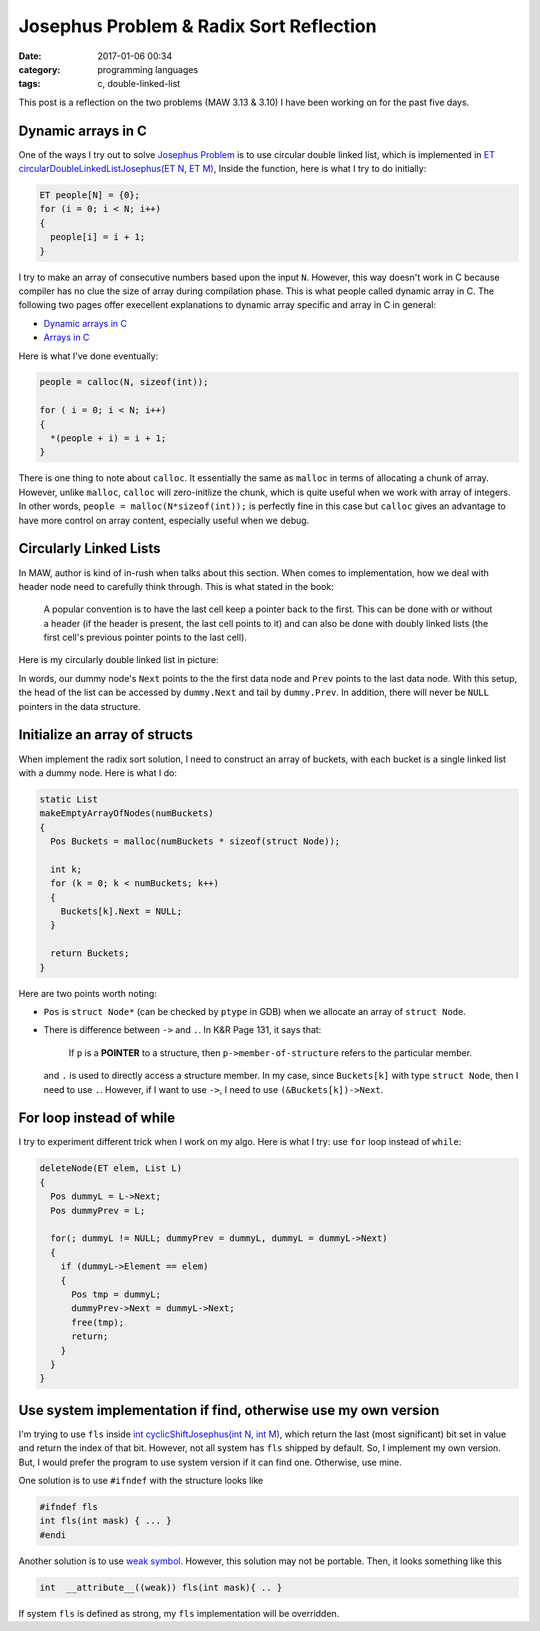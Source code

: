 ########################################
Josephus Problem & Radix Sort Reflection
########################################

:date: 2017-01-06 00:34
:category: programming languages
:tags: c, double-linked-list

This post is a reflection on the two problems (MAW 3.13 & 3.10) I
have been working on for the past five days.

*******************
Dynamic arrays in C
*******************

One of the ways I try out to solve `Josephus Problem <{filename}/blog/2016/12/31/josephus-problem.md>`_ is to use circular double linked list, which
is implemented in `ET circularDoubleLinkedListJosephus(ET N, ET M) <https://github.com/xxks-kkk/algo/blob/master/linkedList/josephus/circularLinkedList.c>`_,
Inside the function, here is what I try to do initially:

.. code-block:: c

    ET people[N] = {0}; 
    for (i = 0; i < N; i++) 
    { 
      people[i] = i + 1; 
    } 

I try to make an array of consecutive numbers based upon the input ``N``. However, this way doesn't work in C because compiler has no clue
the size of array during compilation phase. This is what people called dynamic array in C. The following two pages offer execellent explanations
to dynamic array specific and array in C in general:

- `Dynamic arrays in C <http://www.mathcs.emory.edu/~cheung/Courses/255/Syllabus/2-C-adv-data/dyn-array.html>`_
- `Arrays in C <https://www.cs.swarthmore.edu/~newhall/unixhelp/C_arrays.html>`_

Here is what I've done eventually:

.. code-block:: c

     people = calloc(N, sizeof(int));
   
     for ( i = 0; i < N; i++)
     {
       *(people + i) = i + 1;
     }

There is one thing to note about ``calloc``. It essentially the same as ``malloc`` in terms of allocating a chunk of
array. However, unlike ``malloc``, ``calloc`` will zero-initlize the chunk, which is quite useful when we work with
array of integers. In other words, ``people = malloc(N*sizeof(int));`` is perfectly fine in this case but ``calloc``
gives an advantage to have more control on array content, especially useful when we debug.

***********************
Circularly Linked Lists
***********************

In MAW, author is kind of in-rush when talks about this section. When comes to implementation, how we deal with header node
need to carefully think through. This is what stated in the book:

  A popular convention is to have the last cell keep a pointer back to the first. This can be done with or without
  a header (if the header is present, the last cell points to it) and can also be done with doubly linked lists (the
  first cell's previous pointer points to the last cell).

Here is my circularly double linked list in picture:

.. image:: /images/circularly-double-linked-list-dummy.PNG

In words, our dummy node's ``Next`` points to the the first data node and ``Prev`` points to the last data node.
With this setup, the head of the list can be accessed by ``dummy.Next`` and tail by ``dummy.Prev``. In addition,
there will never be ``NULL`` pointers in the data structure.

..
   http://www.cs.uwm.edu/~cs351/linked-list-variations.pdf

******************************
Initialize an array of structs
******************************

When implement the radix sort solution, I need to construct an array of buckets,
with each bucket is a single linked list with a dummy node. Here is what I do:

.. code-block:: c

    static List
    makeEmptyArrayOfNodes(numBuckets)
    {
      Pos Buckets = malloc(numBuckets * sizeof(struct Node));

      int k;
      for (k = 0; k < numBuckets; k++)
      {
        Buckets[k].Next = NULL;
      }

      return Buckets;
    }

Here are two points worth noting:

- ``Pos`` is ``struct Node*`` (can be checked by ``ptype`` in GDB) when we allocate
  an array of ``struct Node``.

- There is difference between ``->`` and ``.``. In K&R Page 131, it says that:

    If ``p`` is a **POINTER** to a structure, then ``p->member-of-structure``
    refers to the particular member.

  and ``.`` is used to directly access a structure member.
  In my case, since ``Buckets[k]`` with type ``struct Node``, then I need to use ``.``.
  However, if I want to use ``->``, I need to use ``(&Buckets[k])->Next``.

..
   http://stackoverflow.com/questions/4173518/c-initialize-array-of-structs


**************************
For loop instead of while
**************************

I try to experiment different trick when I work on my algo. Here is what I try: use ``for`` loop instead
of ``while``:

.. code-block:: c

    deleteNode(ET elem, List L)
    {
      Pos dummyL = L->Next;
      Pos dummyPrev = L;

      for(; dummyL != NULL; dummyPrev = dummyL, dummyL = dummyL->Next)
      {
        if (dummyL->Element == elem)
        {
          Pos tmp = dummyL;
          dummyPrev->Next = dummyL->Next;
          free(tmp);
          return;
        }
      }
    }

..
   https://www.cs.bu.edu/teaching/

****************************************************************
Use system implementation if find, otherwise use my own version
****************************************************************

I'm trying to use ``fls`` inside `int cyclicShiftJosephus(int N, int M) <https://github.com/xxks-kkk/algo/blob/77a66a5e911252a93e44bfb6d9bc4c62d85cdffc/linkedList/josephus/nonLinkedListSol.c>`_,
which return the last (most significant) bit set in value and return the index of that bit.
However, not all system has ``fls`` shipped by default. So, I implement my own version. But, I would prefer
the program to use system version if it can find one. Otherwise, use mine.

One solution is to use ``#ifndef`` with the structure looks like

.. code-block:: c

    #ifndef fls
    int fls(int mask) { ... }
    #endi

Another solution is to use `weak symbol <https://en.wikipedia.org/wiki/Weak_symbol>`_. However, this solution may not be portable.
Then, it looks something like this

.. code-block:: c

     int  __attribute__((weak)) fls(int mask){ .. }

If system ``fls`` is defined as strong, my ``fls`` implementation will be overridden.
